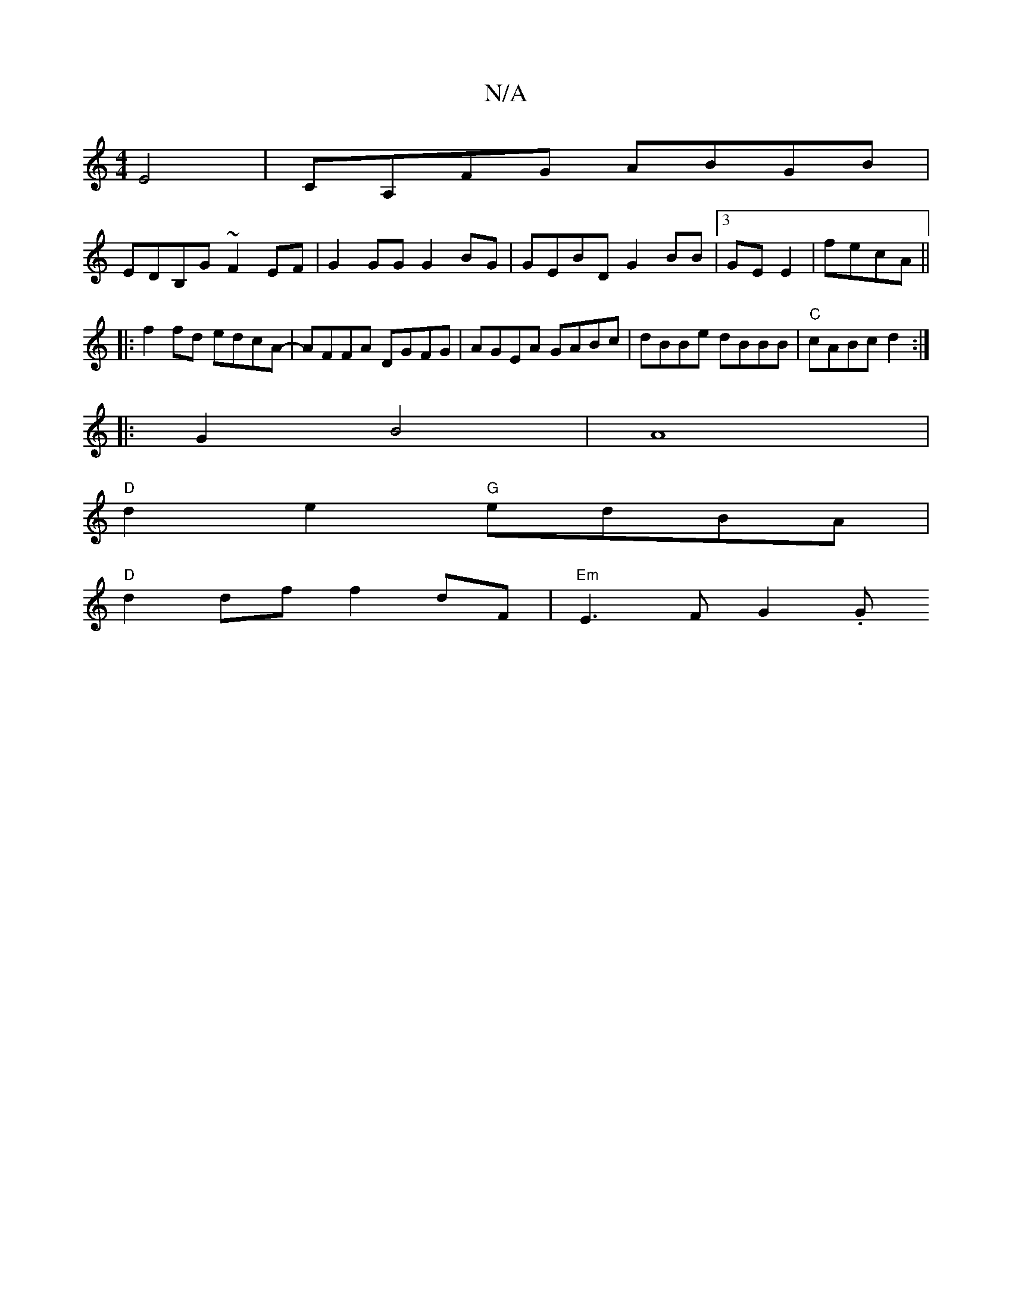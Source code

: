 X:1
T:N/A
M:4/4
R:N/A
K:Cmajor
E4|CA,FG ABGB |
EDB,G ~F2EF | G2GG G2BG | GEBD G2BB |3GE E2-|[M:7/8ee] fecA ||
|:f2fd edcA-|AFFA DGFG|AGEA GABc|dBBe dBBB|"C" cABc d2:|
|: G2 B4|A8 |
"D" d2 e2 "G"edBA |
"D" d2 df f2 dF | "Em"E3FG2 .G